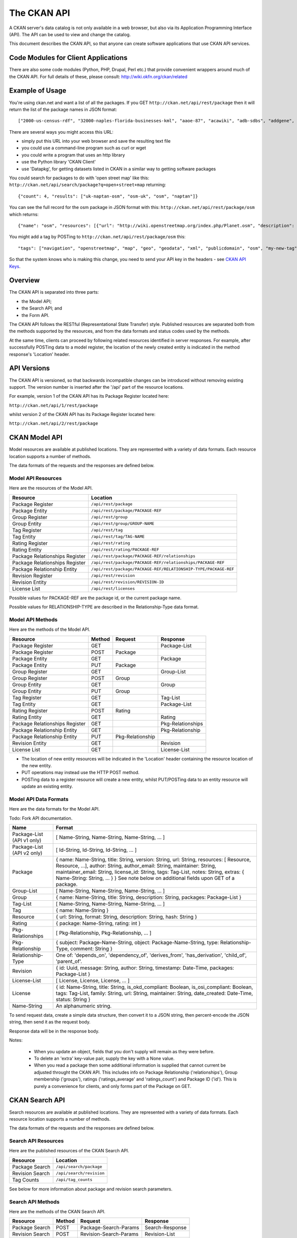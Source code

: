 ============
The CKAN API
============


A CKAN server's data catalog is not only available in a web browser, but also
via its Application Programming Interface (API). The API can be used to view
and change the catalog.

This document describes the CKAN API, so that anyone can create software
applications that use CKAN API services.


Code Modules for Client Applications
====================================

There are also some code modules (Python, PHP, Drupal, Perl etc.) that provide 
convenient wrappers around much of the CKAN API. For full details of these, 
please consult: http://wiki.okfn.org/ckan/related


Example of Usage
================

You're using ckan.net and want a list of all the packages. If you GET
``http://ckan.net/api/rest/package`` then it will return the list of the package
names in JSON format::

["2000-us-census-rdf", "32000-naples-florida-businesses-kml", "aaoe-87", "acawiki", "adb-sdbs", "addgene", "advances-in-dental-research", ... ]

There are several ways you might access this URL:

* simply put this URL into your web browser and save the resulting text file

* you could use a command-line program such as curl or wget

* you could write a program that uses an http library

* use the Python library 'CKAN Client'

* use 'Datapkg', for getting datasets listed in CKAN in a similar way to getting software packages

You could search for packages to do with 'open street map' like this: ``http://ckan.net/api/search/package?q=open+street+map`` returning::

{"count": 4, "results": ["uk-naptan-osm", "osm-uk", "osm", "naptan"]}

You can see the full record for the osm package in JSON format with this: ``http://ckan.net/api/rest/package/osm`` which returns::

{"name": "osm", "resources": [{"url": "http://wiki.openstreetmap.org/index.php/Planet.osm", "description": "All data", "format": ""}], "tags": ["navigation", "openstreetmap", "map", "geo", "geodata", "xml", "publicdomain", "osm"] ... }

You might add a tag by POSTing to ``http://ckan.net/api/rest/package/osm`` this::

"tags": ["navigation", "openstreetmap", "map", "geo", "geodata", "xml", "publicdomain", "osm", "my-new-tag"]

So that the system knows who is making this change, you need to send your API key in the headers - see `CKAN API Keys`_.


Overview
========

The CKAN API is separated into three parts:

* the Model API;
* the Search API; and
* the Form API.

The CKAN API follows the RESTful (Representational State Transfer) style.
Published resources are separated both from the methods supported by the
resources, and from the data formats and status codes used by the methods.

At the same time, clients can proceed by following related resources
identified in server responses. For example, after successfully POSTing data
to a model register, the location of the newly created entity is indicated in
the method response's 'Location' header.


API Versions
============

The CKAN API is versioned, so that backwards incompatible changes can be
introduced without removing existing support. The version number is inserted
after the '/api' part of the resource locations.

For example, version 1 of the CKAN API has its Package Register located here:

``http://ckan.net/api/1/rest/package``

whilst version 2 of the CKAN API has its Package Register located here:

``http://ckan.net/api/2/rest/package``


CKAN Model API
==============

Model resources are available at published locations. They are represented with
a variety of data formats. Each resource location supports a number of methods.

The data formats of the requests and the responses are defined below.


Model API Resources
-------------------

Here are the resources of the Model API.

+--------------------------------+-------------------------------------------------------------------+
| Resource                       | Location                                                          |
+================================+===================================================================+
| Package Register               | ``/api/rest/package``                                             |
+--------------------------------+-------------------------------------------------------------------+
| Package Entity                 | ``/api/rest/package/PACKAGE-REF``                                 |
+--------------------------------+-------------------------------------------------------------------+
| Group Register                 | ``/api/rest/group``                                               |
+--------------------------------+-------------------------------------------------------------------+
| Group Entity                   | ``/api/rest/group/GROUP-NAME``                                    |
+--------------------------------+-------------------------------------------------------------------+
| Tag Register                   | ``/api/rest/tag``                                                 |
+--------------------------------+-------------------------------------------------------------------+
| Tag Entity                     | ``/api/rest/tag/TAG-NAME``                                        |
+--------------------------------+-------------------------------------------------------------------+
| Rating Register                | ``/api/rest/rating``                                              |
+--------------------------------+-------------------------------------------------------------------+
| Rating Entity                  | ``/api/rest/rating/PACKAGE-REF``                                  |
+--------------------------------+-------------------------------------------------------------------+
| Package Relationships Register | ``/api/rest/package/PACKAGE-REF/relationships``                   |
+--------------------------------+-------------------------------------------------------------------+
| Package Relationships Register | ``/api/rest/package/PACKAGE-REF/relationships/PACKAGE-REF``       |
+--------------------------------+-------------------------------------------------------------------+
| Package Relationship Entity    | ``/api/rest/package/PACKAGE-REF/RELATIONSHIP-TYPE/PACKAGE-REF``   |
+--------------------------------+-------------------------------------------------------------------+
| Revision Register              | ``/api/rest/revision``                                            |
+--------------------------------+-------------------------------------------------------------------+
| Revision Entity                | ``/api/rest/revision/REVISION-ID``                                |
+--------------------------------+-------------------------------------------------------------------+
| License List                   | ``/api/rest/licenses``                                            |
+--------------------------------+-------------------------------------------------------------------+

Possible values for PACKAGE-REF are the package id, or the current package name.

Possible values for RELATIONSHIP-TYPE are described in the Relationship-Type data format.


Model API Methods
-----------------

Here are the methods of the Model API.

+-------------------------------+--------+------------------+-------------------+
| Resource                      | Method | Request          | Response          |
+===============================+========+==================+===================+ 
| Package Register              | GET    |                  | Package-List      | 
+-------------------------------+--------+------------------+-------------------+
| Package Register              | POST   | Package          |                   | 
+-------------------------------+--------+------------------+-------------------+
| Package Entity                | GET    |                  | Package           | 
+-------------------------------+--------+------------------+-------------------+
| Package Entity                | PUT    | Package          |                   | 
+-------------------------------+--------+------------------+-------------------+
| Group Register                | GET    |                  | Group-List        | 
+-------------------------------+--------+------------------+-------------------+
| Group Register                | POST   | Group            |                   | 
+-------------------------------+--------+------------------+-------------------+
| Group Entity                  | GET    |                  | Group             | 
+-------------------------------+--------+------------------+-------------------+
| Group Entity                  | PUT    | Group            |                   | 
+-------------------------------+--------+------------------+-------------------+
| Tag Register                  | GET    |                  | Tag-List          |  
+-------------------------------+--------+------------------+-------------------+
| Tag Entity                    | GET    |                  | Package-List      | 
+-------------------------------+--------+------------------+-------------------+
| Rating Register               | POST   | Rating           |                   | 
+-------------------------------+--------+------------------+-------------------+
| Rating Entity                 | GET    |                  | Rating            | 
+-------------------------------+--------+------------------+-------------------+
| Package Relationships Register| GET    |                  | Pkg-Relationships | 
+-------------------------------+--------+------------------+-------------------+
| Package Relationship Entity   | GET    |                  | Pkg-Relationship  |
+-------------------------------+--------+------------------+-------------------+
| Package Relationship Entity   | PUT    | Pkg-Relationship |                   | 
+-------------------------------+--------+------------------+-------------------+
| Revision Entity               | GET    |                  | Revision          | 
+-------------------------------+--------+------------------+-------------------+
| License List                  | GET    |                  | License-List      | 
+-------------------------------+--------+------------------+-------------------+

* The location of new entity resources will be indicated in the 'Location' header containing the resource location of the new entity.

* PUT operations may instead use the HTTP POST method.

* POSTing data to a register resource will create a new entity, whilst PUT/POSTing data to an entity resource will update an existing entity.


Model API Data Formats
----------------------

Here are the data formats for the Model API.

Todo: Fork API documentation.

+-----------------+------------------------------------------------------------+
| Name            | Format                                                     |
+=================+============================================================+
| Package-List    | [ Name-String, Name-String, Name-String, ... ]             |
| (API v1 only)   |                                                            |
+-----------------+------------------------------------------------------------+
| Package-List    | [ Id-String, Id-String, Id-String, ... ]                   |
| (API v2 only)   |                                                            |
+-----------------+------------------------------------------------------------+
| Package         | { name: Name-String, title: String, version: String,       |
|                 | url: String, resources: [ Resource, Resource, ...],        |
|                 | author: String, author_email: String,                      |
|                 | maintainer: String, maintainer_email: String,              |
|                 | license_id: String, tags: Tag-List, notes: String,         |
|                 | extras: { Name-String: String, ... } }                     |
|                 | See note below on additional fields upon GET of a package. |
+-----------------+------------------------------------------------------------+
| Group-List      | [ Name-String, Name-String, Name-String, ... ]             | 
+-----------------+------------------------------------------------------------+
| Group           | { name: Name-String, title: String, description: String,   | 
|                 | packages: Package-List }                                   |
+-----------------+------------------------------------------------------------+
| Tag-List        | [ Name-String, Name-String, Name-String, ... ]             |
+-----------------+------------------------------------------------------------+
| Tag             | { name: Name-String }                                      |
+-----------------+------------------------------------------------------------+
| Resource        | { url: String, format: String, description: String,        |
|                 | hash: String }                                             |
+-----------------+------------------------------------------------------------+
| Rating          | { package: Name-String, rating: int }                      |
+-----------------+------------------------------------------------------------+
|Pkg-Relationships| [ Pkg-Relationship, Pkg-Relationship, ... ]                |
+-----------------+------------------------------------------------------------+
| Pkg-Relationship| { subject: Package-Name-String,                            |
|                 | object: Package-Name-String, type: Relationship-Type,      |
|                 | comment: String }                                          |
+-----------------+------------------------------------------------------------+
|Relationship-Type| One of: 'depends_on', 'dependency_of',                     |
|                 | 'derives_from', 'has_derivation',                          |
|                 | 'child_of', 'parent_of'.                                   |
+-----------------+------------------------------------------------------------+
| Revision        | { id: Uuid, message: String, author: String,               |
|                 | timestamp: Date-Time, packages: Package-List }             |
+-----------------+------------------------------------------------------------+
| License-List    | [ License, License, License, ... ]                         |
+-----------------+------------------------------------------------------------+
| License         | { id: Name-String, title: String, is_okd_compliant:        |
|                 | Boolean, is_osi_compliant: Boolean, tags: Tag-List,        |
|                 | family: String, url: String, maintainer: String,           |
|                 | date_created: Date-Time, status: String }                  |
+-----------------+------------------------------------------------------------+
| Name-String     | An alphanumeric string.                                    |
+-----------------+------------------------------------------------------------+

To send request data, create a simple data structure, then convert it to a JSON string, then percent-encode the JSON string, then send it as the request body.

Response data will be in the response body.

Notes:

 * When you update an object, fields that you don't supply will remain as they were before.

 * To delete an 'extra' key-value pair, supply the key with a None value.

 * When you read a package then some additional information is supplied that cannot current be adjusted throught the CKAN API. This includes info on Package Relationship ('relationships'), Group membership ('groups'), ratings ('ratings_average' and 'ratings_count') and Package ID ('id'). This is purely a convenience for clients, and only forms part of the Package on GET.


CKAN Search API
===============

Search resources are available at published locations. They are represented with
a variety of data formats. Each resource location supports a number of methods.

The data formats of the requests and the responses are defined below.


Search API Resources
--------------------

Here are the published resources of the CKAN Search API.

+---------------------------+--------------------------+
| Resource                  | Location                 |
+===========================+==========================+
| Package Search            | ``/api/search/package``  |
+---------------------------+--------------------------+
| Revision Search           | ``/api/search/revision`` |
+---------------------------+--------------------------+
| Tag Counts                | ``/api/tag_counts``      |
+---------------------------+--------------------------+

See below for more information about package and revision search parameters.


Search API Methods
------------------

Here are the methods of the CKAN Search API.

+-------------------------------+--------+------------------------+-------------------+
| Resource                      | Method | Request                | Response          |
+===============================+========+========================+===================+ 
| Package Search                | POST   | Package-Search-Params  | Search-Response   | 
+-------------------------------+--------+------------------------+-------------------+
| Revision Search               | POST   | Revision-Search-Params | Revision-List     | 
+-------------------------------+--------+------------------------+-------------------+
| Tag Counts                    | GET    |                        | Tag-Count-List    | 
+-------------------------------+--------+------------------------+-------------------+

It is also possible to supply the search parameters in the URL of a GET request, 
for example ``/api/search/package?q=geodata&amp;allfields=1``.


Search API Data Formats
-----------------------

Here are the data formats for the Search API.

+-----------------------+------------------------------------------------------------+
| Name                  | Format                                                     |
+=======================+============================================================+
| Package-Search-Params | { Param-Key: Param-Value, Param-Key: Param-Value, ... }    |
| Revision-Search-Params| See below for full details of search parameters across the | 
|                       | various domain objects.                                    |
+-----------------------+------------------------------------------------------------+
| Search-Response       | { count: Count-int, results: [Package, Package, ... ] }    |
+-----------------------+------------------------------------------------------------+
| Revision-List         | [ Revision-Id, Revision-Id, Revision-Id, ... ]             |
|                       | NB: Ordered with youngest revision first                   |
+-----------------------+------------------------------------------------------------+
| Tag-Count-List        | [ [Name-String, Integer], [Name-String, Integer], ... ]    |
+-----------------------+------------------------------------------------------------+

The ``Package`` and ``Revision`` data formats are as defined in `Model API Data Formats`_.


Package Search Parameters
~~~~~~~~~~~~~~~~~~~~~~~~~

+-----------------------+---------------+----------------------------------+----------------------------------+
| Param-Key             | Param-Value   | Example                          |  Notes                           |
+=======================+===============+==================================+==================================+
| q                     | Search-String || q=geodata                       | Criteria to search the package   |
|                       |               || q=government+sweden             | fields for. URL-encoded search   |
|                       |               || q=%22drug%20abuse%22            | text. (You can also concatenate  |
|                       |               |                                  | words with a '+' symbol in a     |
|                       |               |                                  | URL.) Search results must contain|
|                       |               |                                  | all the specified words.         |
+-----------------------+---------------+----------------------------------+----------------------------------+
| qjson                 | JSON encoded  | ['q':'geodata']                  | All search parameters can be     |
|                       | options       |                                  | json-encoded and supplied to this|
|                       |               |                                  | parameter as a more flexible     |
|                       |               |                                  | alternative in GET requests.     |
+-----------------------+---------------+----------------------------------+----------------------------------+
|title,                 | Search-String | title=uk&amp;tags=health+census  | Search a particular a field. Note|
|tags, notes, groups,   |               |                                  | that the latter fields mentioned |
|author, maintainer,    |               |                                  | here are in the 'extra' fields.  |
|update_frequency,      |               |                                  |                                  |
|geographic_granularity,|               |                                  |                                  |
|geographic_coverage,   |               |                                  |                                  |
|temporal_granularity,  |               |                                  |                                  |
|temporal_coverage,     |               |                                  |                                  |
|national_statistic,    |               |                                  |                                  |
|categories,            |               |                                  |                                  |
|precision,             |               |                                  |                                  |
|department, agency,    |               |                                  |                                  |
|external_reference     |               |                                  |                                  |
+-----------------------+---------------+----------------------------------+----------------------------------+
| order_by              | field-name    | order_by=name                    | Specify either rank or the field |
|                       | (default=rank)|                                  | to sort the results by           |
+-----------------------+---------------+----------------------------------+----------------------------------+
| offset, limit         | result-int    | offset=40&amp;limit=20           | Pagination options. Offset is the|
|                       | (defaults:    |                                  | number of the first result and   |
|                       | offset=0,     |                                  | limit is the number of results to|
|                       | limit=20)     |                                  | return.                          |
+-----------------------+---------------+----------------------------------+----------------------------------+
| all_fields            | 0 (default)   | all_fields=1                     | Each matching search result is   |
|                       | or 1          |                                  | given as either a package name   |
|                       |               |                                  | (0) or the full package record   |
|                       |               |                                  | (1).                             |
+-----------------------+---------------+----------------------------------+----------------------------------+
| filter_by_openness    | 0 (default)   | filter_by_openness=1             | Filters results by ones which are|
|                       | or 1          |                                  | open.                            |
+-----------------------+---------------+----------------------------------+----------------------------------+
|filter_by_downloadbable| 0 (default)   | filter_by_downloadable=1         | Filters results by ones which    |
|                       | or 1          |                                  | have at least one resource URL.  |
+-----------------------+---------------+----------------------------------+----------------------------------+


Revision Search Parameters
~~~~~~~~~~~~~~~~~~~~~~~~~~

+-----------------------+---------------+-----------------------------------------------------+----------------------------------+
| Param-Key             | Param-Value   | Example                                             |  Notes                           |
+=======================+===============+=====================================================+==================================+ 
| since_time            | Date-Time     | since_time=2010-05-05T19:42:45.854533               | The time can be less precisely   |
|                       |               |                                                     | stated (e.g 2010-05-05).         |
+-----------------------+---------------+-----------------------------------------------------+----------------------------------+
| since_id              | Uuid          | since_id=6c9f32ef-1f93-4b2f-891b-fd01924ebe08       | The stated id will not be        |
|                       |               |                                                     | included in the results.         |
+-----------------------+---------------+-----------------------------------------------------+----------------------------------+

CKAN Form API
==============

Form resources are available at published locations. They are represented with
a variety of data formats. Each resource location supports a number of methods.

The data formats of the requests and the responses are defined below.


Form API Resources
------------------

Here are the resources of the Form API.

+--------------------------------+-------------------------------------------------------------------+
| Resource                       | Location                                                          |
+================================+===================================================================+
| Package Edit Form              | ``/api/form/package/edit/PACKAGE-REF``                            |
+--------------------------------+-------------------------------------------------------------------+

Possible values for PACKAGE-REF are the package id, or the current package name.


Form API Methods
----------------

Here are the methods of the Form API.

+-------------------------------+--------+-------------------------------+-------------------------+
| Resource                      | Method | Request                       | Response                |
+===============================+========+===============================+=========================+ 
| Package Edit Form             | GET    |                               | Package-Edit-Form       | 
+-------------------------------+--------+-------------------------------+-------------------------+
| Package Edit Form             | PUT    | Package-Edit-Form-Submission  |                         | 
+-------------------------------+--------+-------------------------------+-------------------------+

* The form responses are used by clients within their HTML pages.

* PUT operations may instead use the HTTP POST method.

* Successful form submission requests will return status code of 200 with an empty response.

* Unsuccessful form submission requests will return status code of 400 with an error form response. The error form response are used instead of the original form response to display errorful submissions to users.


Form API Data Formats
---------------------

Here are the data formats for the Form API.

+------------------------------+---------------------------------------------------------------------------+
| Name                         | Format                                                                    |
+==============================+===========================================================================+
| Package-Edit-Form            | Form-FieldSet Form-FieldSet Form-FieldSet                                 |
+------------------------------+---------------------------------------------------------------------------+
| Form-FieldSet                | <fieldset>                                                                |
|                              |   <legend>...</legend>                                                    |
|                              |   <dl>                                                                    |
|                              |     Form-Field Form-Field Form-Field ...                                  |
|                              |   </dl>                                                                   |
|                              | </fieldset>                                                               |
+------------------------------+---------------------------------------------------------------------------+
| Form-Field                   | <dt>Form-Label</dt><dd>Form-Input</dd>                                    |
+------------------------------+---------------------------------------------------------------------------+
| Form-Label                   | <label class="field_opt" for="FIELD-NAME">LABEL</label>                   |
+------------------------------+---------------------------------------------------------------------------+
| Form-Input                   | <input id="FIELD-NAME" name="FIELD-NAME" value="FIELD-VALUE" ... />       |
+------------------------------+---------------------------------------------------------------------------+
| Package-Edit-Form-Submission | { form_data: [ (FIELD-NAME, FIELD-VALUE), (FIELD-NAME, FIELD-VALUE),      |
|                              |   (FIELD-NAME, FIELD-VALUE), ... ],                                       |
|                              |   log_message: LOG-MESSAGE, author: AUTHOR }                              |
+------------------------------+---------------------------------------------------------------------------+
 

To send request data, create a simple data structure, then convert it to a JSON string, then percent-encode the JSON string, then send it as the request body.

Response data will be in the response body.



CKAN API Status Codes
=====================

Standard HTTP status codes are used to signal method outcomes.

===== =====
Code  Name
===== =====
200   OK                 
301   Moved Permanently  
400   Bad Request     
403   Not Authorized     
404   Not Found          
409   Conflict (e.g. name already exists)
500   Service Error           
===== =====


CKAN API Keys
=============

You will need to supply an API Key for certain requests to the CKAN API:

* For any action which makes a change to a resource (i.e. all POST methods on register resources, and PUT/POST methods on entity resources).

* If the particular resource's authorization set-up is not open to 
  visitors for the action.

To obtain your API key:

1. Log-in to the particular CKAN website: /user/login

2. The user page has a link to the API Key: /user/apikey

The key should be passed in the API request header:

================= =====
Header            Example value
================= =====
Authorization     fde34a3c-b716-4c39-8dc4-881ba115c6d4
================= =====

If requests that are required to be authorized are not sent with a 
valid Authorization header, for example the user associated with the 
key is not authorized for the operation, or the header is somehow malformed,
then the requested operation will not be carried out and the CKAN API will
respond with status code 403.

For more information about HTTP Authorization header, please refer to section
14.8 of `RFC 2616 <http://www.w3.org/Protocols/rfc2616/rfc2616-sec14.html#sec14.8>`_.


JSONP formatted responses
=========================

To cater for scripts from other sites that wish to access the API, the data can be returned in JSONP format, where the JSON data is 'padded' with a function call. The function is named in the 'callback' parameter.

Example normal request::

 GET /api/rest/package/pollution_stats
 returns: {"name": "pollution_stats", ... }

but now with the callback parameter::

 GET /api/rest/package/pollution_stats?callback=jsoncallback
 returns: jsoncallback({"name": "pollution_stats", ... });

This parameter can apply to all GET requests in the API.

